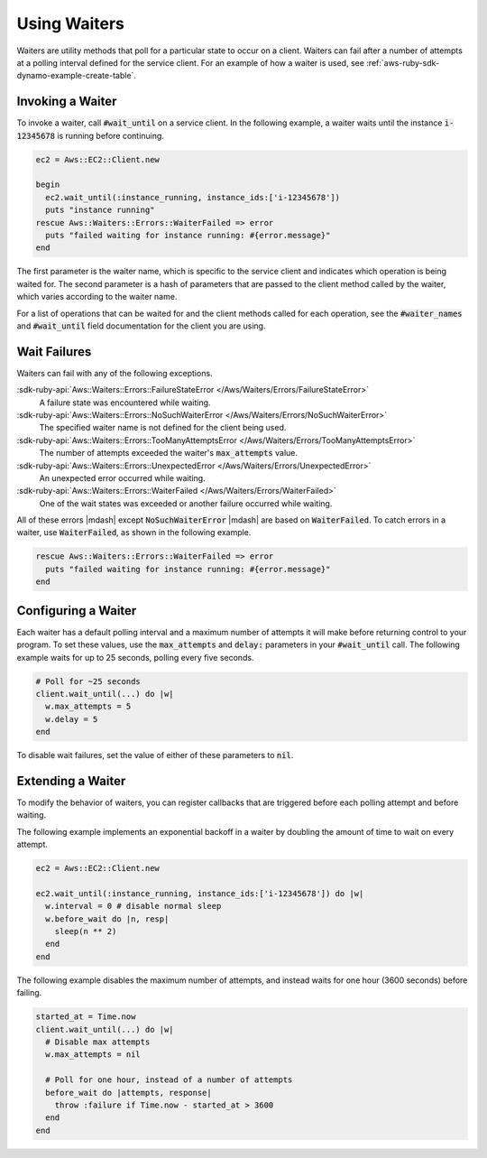 .. Copyright 2010-2017 Amazon.com, Inc. or its affiliates. All Rights Reserved.

   This work is licensed under a Creative Commons Attribution-NonCommercial-ShareAlike 4.0
   International License (the "License"). You may not use this file except in compliance with the
   License. A copy of the License is located at http://creativecommons.org/licenses/by-nc-sa/4.0/.

   This file is distributed on an "AS IS" BASIS, WITHOUT WARRANTIES OR CONDITIONS OF ANY KIND,
   either express or implied. See the License for the specific language governing permissions and
   limitations under the License.

.. _aws-ruby-sdk-waiters:

#############
Using Waiters
#############

.. meta::
    :description:
        Use waiters with the AWS SDK for Ruby to poll for specific states to occur on clients.
    :keywords: AWS SDK for Ruby

Waiters are utility methods that poll for a particular state to occur on a client. Waiters can fail
after a number of attempts at a polling interval defined for the service client. For an example of
how a waiter is used, see :ref:`aws-ruby-sdk-dynamo-example-create-table`.

.. _aws-ruby-sdk-waiter-invoking:

Invoking a Waiter
=================

To invoke a waiter, call :code:`#wait_until` on a service client. In the following example, a waiter
waits until the instance :code:`i-12345678` is running before continuing.

.. code-block:: ruby

    ec2 = Aws::EC2::Client.new

    begin
      ec2.wait_until(:instance_running, instance_ids:['i-12345678'])
      puts "instance running"
    rescue Aws::Waiters::Errors::WaiterFailed => error
      puts "failed waiting for instance running: #{error.message}"
    end

The first parameter is the waiter name, which is specific to the service client and indicates which
operation is being waited for. The second parameter is a hash of parameters that are passed to the
client method called by the waiter, which varies according to the waiter name.

For a list of operations that can be waited for and the client methods called for each operation,
see the :code:`#waiter_names` and :code:`#wait_until` field documentation for the client you are
using.

.. _aws-ruby-sdk-wait-failures:

Wait Failures
=============

Waiters can fail with any of the following exceptions.

:sdk-ruby-api:`Aws::Waiters::Errors::FailureStateError </Aws/Waiters/Errors/FailureStateError>`
    A failure state was encountered while waiting.

:sdk-ruby-api:`Aws::Waiters::Errors::NoSuchWaiterError </Aws/Waiters/Errors/NoSuchWaiterError>`
    The specified waiter name is not defined for the client being used.

:sdk-ruby-api:`Aws::Waiters::Errors::TooManyAttemptsError </Aws/Waiters/Errors/TooManyAttemptsError>`
    The number of attempts exceeded the waiter's :code:`max_attempts` value.

:sdk-ruby-api:`Aws::Waiters::Errors::UnexpectedError </Aws/Waiters/Errors/UnexpectedError>`
    An unexpected error occurred while waiting.

:sdk-ruby-api:`Aws::Waiters::Errors::WaiterFailed </Aws/Waiters/Errors/WaiterFailed>`
    One of the wait states was exceeded or another failure occurred while waiting.

All of these errors |mdash| except :code:`NoSuchWaiterError` |mdash| are based on
:code:`WaiterFailed`. To catch errors in a waiter, use :code:`WaiterFailed`, as shown in the
following example.

.. code-block:: ruby

    rescue Aws::Waiters::Errors::WaiterFailed => error
      puts "failed waiting for instance running: #{error.message}"
    end

.. _aws-ruby-sdk-configuring-waiters:

Configuring a Waiter
====================

Each waiter has a default polling interval and a maximum number of attempts it will make before
returning control to your program. To set these values, use the :code:`max_attempts` and
:code:`delay:` parameters in your :code:`#wait_until` call. The following example waits for up to 25
seconds, polling every five seconds.

.. code-block:: ruby

    # Poll for ~25 seconds
    client.wait_until(...) do |w|
      w.max_attempts = 5
      w.delay = 5
    end

To disable wait failures, set the value of either of these parameters to :code:`nil`.

.. _aws-ruby-sdk-extending-waiters:

Extending a Waiter
==================

To modify the behavior of waiters, you can register callbacks that are triggered before each polling
attempt and before waiting.

The following example implements an exponential backoff in a waiter by doubling the
amount of time to wait on every attempt.

.. code-block:: ruby

    ec2 = Aws::EC2::Client.new

    ec2.wait_until(:instance_running, instance_ids:['i-12345678']) do |w|
      w.interval = 0 # disable normal sleep
      w.before_wait do |n, resp|
        sleep(n ** 2)
      end
    end

The following example disables the maximum number of attempts, and instead waits for one hour (3600
seconds) before failing.

.. code-block:: ruby

    started_at = Time.now
    client.wait_until(...) do |w|
      # Disable max attempts
      w.max_attempts = nil

      # Poll for one hour, instead of a number of attempts
      before_wait do |attempts, response|
        throw :failure if Time.now - started_at > 3600
      end
    end
